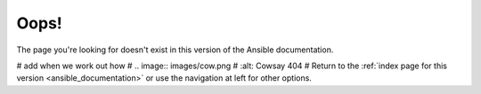 .. _page_not_found:

*****
Oops!
*****

The page you're looking for doesn't exist in this version of the Ansible documentation.

# add when we work out how
# .. image:: images/cow.png
#   :alt: Cowsay 404
#
Return to the :ref:`index page for this version <ansible_documentation>` or use the navigation at left for other options.
